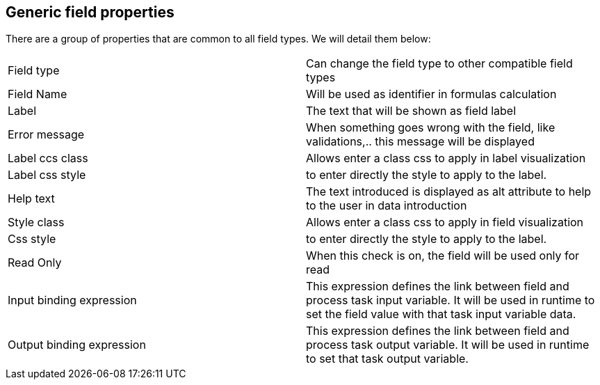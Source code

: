 :experimental:


[[_sect_formmodeler_genericprops]]
== Generic field properties


There are a group of properties that are common to all field types.
We will detail them below: 



[cols="1,1", frame="all"]
|===

|Field type
|Can change the field type to other compatible field types

|Field Name
|Will be used as identifier in formulas calculation

|Label
|The text that will be shown as field label

|Error message
|When something goes wrong with the field, like validations,.. this message will be
              displayed
            

|Label ccs class
|Allows enter a class css to apply in label visualization

|Label css style
|to enter directly the style to apply to the label.

|Help text
|The text introduced is displayed as alt attribute to help to the user in data
              introduction
            

|Style class
|Allows enter a class css to apply in field visualization

|Css style
|to enter directly the style to apply to the label.

|Read Only
|When this check is on, the field will be used only for read

|Input binding expression
|This expression defines the link between field and process task input variable.
              It will be used in runtime to set the field value with that task input variable data.
            

|Output binding expression
|This expression defines the link between field and process task output variable.
              It will be used in runtime to set that task output variable.
            
|===
